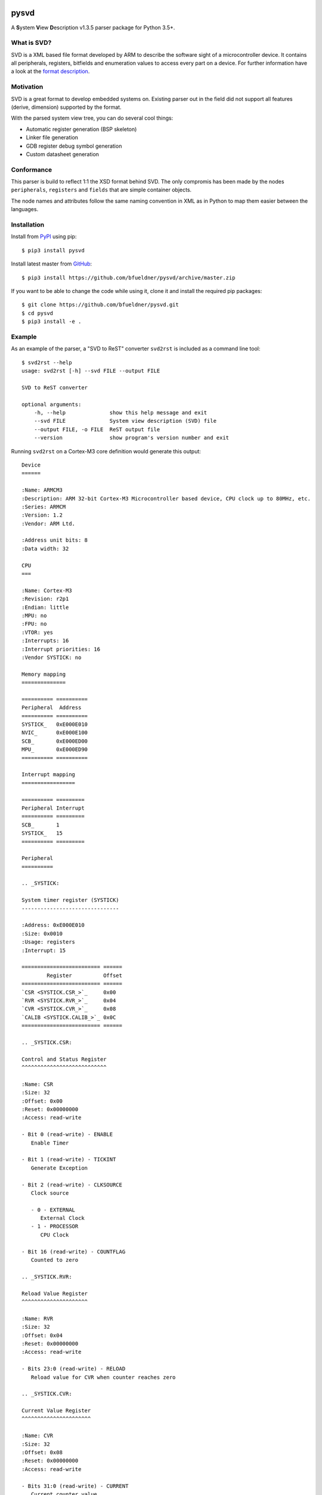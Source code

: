 .. image:: https://img.shields.io/pypi/v/pysvd
    :target: https://pypi.org/project/pysvd
    :alt: Latest version on PyPi

.. image:: https://img.shields.io/pypi/pyversions/pysvd
    :target: https://pypi.org/project/pysvd
    :alt: Python versions

.. image:: https://img.shields.io/pypi/l/pysvd
    :target: https://pypi.org/project/pysvd
    :alt: License

.. image:: https://travis-ci.org/bfueldner/pysvd.svg?branch=master
    :target: https://travis-ci.org/bfueldner/pysvd
    :alt: Build state

.. image:: https://coveralls.io/repos/github/bfueldner/pysvd/badge.svg?branch=master
    :target: https://coveralls.io/github/bfueldner/pysvd?branch=master
    :alt: Coverage


pysvd
=====

A **S**\ ystem **V**\ iew **D**\ escription v1.3.5 parser package for Python 3.5+.


What is SVD?
------------

SVD is a XML based file format developed by ARM to describe the software sight of a microcontroller device. It contains all peripherals,
registers, bitfields and enumeration values to access every part on a device. For further information have a look at the `format description <https://www.keil.com/pack/doc/CMSIS/SVD/html/svd_Format_pg.html>`_.


Motivation
----------

SVD is a great format to develop embedded systems on. Existing parser out in the field did not support all features (derive, dimension) supported by the format.

With the parsed system view tree, you can do several cool things:

* Automatic register generation (BSP skeleton)
* Linker file generation
* GDB register debug symbol generation
* Custom datasheet generation


Conformance
-----------

This parser is build to reflect 1:1 the XSD format behind SVD. The only compromis has been made by the nodes ``peripherals``, ``registers`` and ``fields`` that are simple container objects.

The node names and attributes follow the same naming convention in XML as in Python to map them easier between the languages.


Installation
------------

Install from PyPI_ using pip::

    $ pip3 install pysvd

Install latest master from GitHub_::

    $ pip3 install https://github.com/bfueldner/pysvd/archive/master.zip

If you want to be able to change the code while using it, clone it and install the required pip packages::

    $ git clone https://github.com/bfueldner/pysvd.git
    $ cd pysvd
    $ pip3 install -e .

.. _PyPi: https://pypi.org
.. _GitHub: https://github.com/bfueldner/pysvd


Example
-------

As an example of the parser, a "SVD to ReST" converter ``svd2rst`` is included as a command line tool::

    $ svd2rst --help
    usage: svd2rst [-h] --svd FILE --output FILE

    SVD to ReST converter

    optional arguments:
        -h, --help              show this help message and exit
        --svd FILE              System view description (SVD) file
        --output FILE, -o FILE  ReST output file
        --version               show program's version number and exit

Running ``svd2rst`` on a Cortex-M3 core definition would generate this output::

    Device
    ======

    :Name: ARMCM3
    :Description: ARM 32-bit Cortex-M3 Microcontroller based device, CPU clock up to 80MHz, etc.
    :Series: ARMCM
    :Version: 1.2
    :Vendor: ARM Ltd.

    :Address unit bits: 8
    :Data width: 32

    CPU
    ===

    :Name: Cortex-M3
    :Revision: r2p1
    :Endian: little
    :MPU: no
    :FPU: no
    :VTOR: yes
    :Interrupts: 16
    :Interrupt priorities: 16
    :Vendor SYSTICK: no

    Memory mapping
    ==============

    ========== ==========
    Peripheral  Address
    ========== ==========
    SYSTICK_   0xE000E010
    NVIC_      0xE000E100
    SCB_       0xE000ED00
    MPU_       0xE000ED90
    ========== ==========

    Interrupt mapping
    =================

    ========== =========
    Peripheral Interrupt
    ========== =========
    SCB_       1
    SYSTICK_   15
    ========== =========

    Peripheral
    ==========

    .. _SYSTICK:

    System timer register (SYSTICK)
    -------------------------------

    :Address: 0xE000E010
    :Size: 0x0010
    :Usage: registers
    :Interrupt: 15

    ========================= ======
            Register          Offset
    ========================= ======
    `CSR <SYSTICK.CSR_>`_     0x00
    `RVR <SYSTICK.RVR_>`_     0x04
    `CVR <SYSTICK.CVR_>`_     0x08
    `CALIB <SYSTICK.CALIB_>`_ 0x0C
    ========================= ======

    .. _SYSTICK.CSR:

    Control and Status Register
    ^^^^^^^^^^^^^^^^^^^^^^^^^^^

    :Name: CSR
    :Size: 32
    :Offset: 0x00
    :Reset: 0x00000000
    :Access: read-write

    - Bit 0 (read-write) - ENABLE
       Enable Timer

    - Bit 1 (read-write) - TICKINT
       Generate Exception

    - Bit 2 (read-write) - CLKSOURCE
       Clock source

       - 0 - EXTERNAL
          External Clock
       - 1 - PROCESSOR
          CPU Clock

    - Bit 16 (read-write) - COUNTFLAG
       Counted to zero

    .. _SYSTICK.RVR:

    Reload Value Register
    ^^^^^^^^^^^^^^^^^^^^^

    :Name: RVR
    :Size: 32
    :Offset: 0x04
    :Reset: 0x00000000
    :Access: read-write

    - Bits 23:0 (read-write) - RELOAD
       Reload value for CVR when counter reaches zero

    .. _SYSTICK.CVR:

    Current Value Register
    ^^^^^^^^^^^^^^^^^^^^^^

    :Name: CVR
    :Size: 32
    :Offset: 0x08
    :Reset: 0x00000000
    :Access: read-write

    - Bits 31:0 (read-write) - CURRENT
       Current counter value

    .. _SYSTICK.CALIB:

    Calibration Value Register
    ^^^^^^^^^^^^^^^^^^^^^^^^^^

    :Name: CALIB
    :Size: 32
    :Offset: 0x0C
    :Reset: 0x00000000
    :Access: read-only

    - Bits 23:0 (read-only) - TENMS
       Reload value to use for 10ms timing

    - Bit 30 (read-only) - SKEW
       Clock Skew

       - 0 - EXACT
          10ms calibration value is exact
       - 1 - INEXACT
          10ms calibration value is inexact, because of the clock frequency

    - Bit 31 (read-only) - NOREF
       No Ref

       - 0 - AVAILABLE
          Reference clock available
       - 1 - UNAVAILABLE
          Reference clock is not available

    ...
